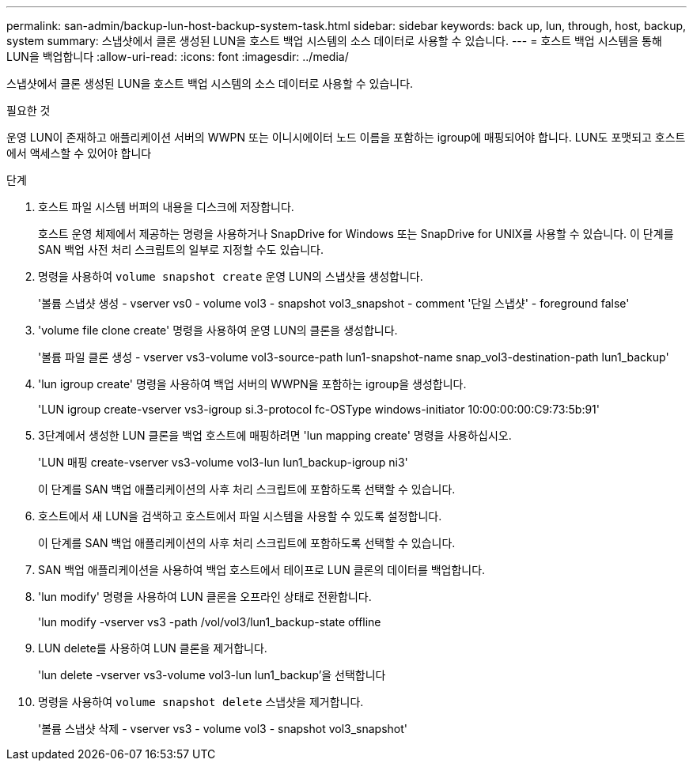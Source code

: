 ---
permalink: san-admin/backup-lun-host-backup-system-task.html 
sidebar: sidebar 
keywords: back up, lun, through, host, backup, system 
summary: 스냅샷에서 클론 생성된 LUN을 호스트 백업 시스템의 소스 데이터로 사용할 수 있습니다. 
---
= 호스트 백업 시스템을 통해 LUN을 백업합니다
:allow-uri-read: 
:icons: font
:imagesdir: ../media/


[role="lead"]
스냅샷에서 클론 생성된 LUN을 호스트 백업 시스템의 소스 데이터로 사용할 수 있습니다.

.필요한 것
운영 LUN이 존재하고 애플리케이션 서버의 WWPN 또는 이니시에이터 노드 이름을 포함하는 igroup에 매핑되어야 합니다. LUN도 포맷되고 호스트에서 액세스할 수 있어야 합니다

.단계
. 호스트 파일 시스템 버퍼의 내용을 디스크에 저장합니다.
+
호스트 운영 체제에서 제공하는 명령을 사용하거나 SnapDrive for Windows 또는 SnapDrive for UNIX를 사용할 수 있습니다. 이 단계를 SAN 백업 사전 처리 스크립트의 일부로 지정할 수도 있습니다.

. 명령을 사용하여 `volume snapshot create` 운영 LUN의 스냅샷을 생성합니다.
+
'볼륨 스냅샷 생성 - vserver vs0 - volume vol3 - snapshot vol3_snapshot - comment '단일 스냅샷' - foreground false'

. 'volume file clone create' 명령을 사용하여 운영 LUN의 클론을 생성합니다.
+
'볼륨 파일 클론 생성 - vserver vs3-volume vol3-source-path lun1-snapshot-name snap_vol3-destination-path lun1_backup'

. 'lun igroup create' 명령을 사용하여 백업 서버의 WWPN을 포함하는 igroup을 생성합니다.
+
'LUN igroup create-vserver vs3-igroup si.3-protocol fc-OSType windows-initiator 10:00:00:00:C9:73:5b:91'

. 3단계에서 생성한 LUN 클론을 백업 호스트에 매핑하려면 'lun mapping create' 명령을 사용하십시오.
+
'LUN 매핑 create-vserver vs3-volume vol3-lun lun1_backup-igroup ni3'

+
이 단계를 SAN 백업 애플리케이션의 사후 처리 스크립트에 포함하도록 선택할 수 있습니다.

. 호스트에서 새 LUN을 검색하고 호스트에서 파일 시스템을 사용할 수 있도록 설정합니다.
+
이 단계를 SAN 백업 애플리케이션의 사후 처리 스크립트에 포함하도록 선택할 수 있습니다.

. SAN 백업 애플리케이션을 사용하여 백업 호스트에서 테이프로 LUN 클론의 데이터를 백업합니다.
. 'lun modify' 명령을 사용하여 LUN 클론을 오프라인 상태로 전환합니다.
+
'lun modify -vserver vs3 -path /vol/vol3/lun1_backup-state offline

. LUN delete를 사용하여 LUN 클론을 제거합니다.
+
'lun delete -vserver vs3-volume vol3-lun lun1_backup'을 선택합니다

. 명령을 사용하여 `volume snapshot delete` 스냅샷을 제거합니다.
+
'볼륨 스냅샷 삭제 - vserver vs3 - volume vol3 - snapshot vol3_snapshot'


